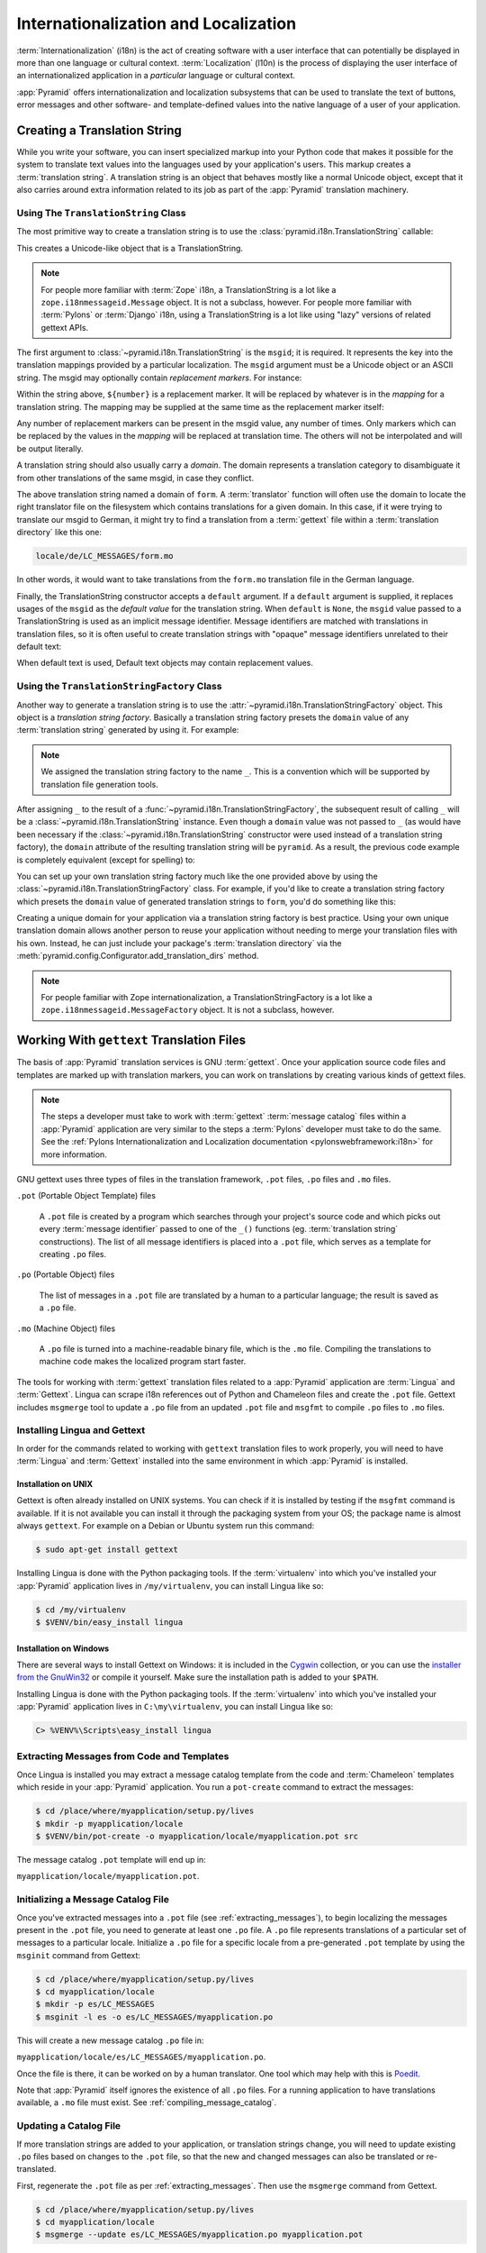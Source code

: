 .. index::
   single: i18n
   single: l10n
   single: internationalization
   single: localization

.. _i18n_chapter:

Internationalization and Localization
=====================================

:term:`Internationalization` (i18n) is the act of creating software
with a user interface that can potentially be displayed in more than
one language or cultural context.  :term:`Localization` (l10n) is the
process of displaying the user interface of an internationalized
application in a *particular* language or cultural context.

:app:`Pyramid` offers internationalization and localization
subsystems that can be used to translate the text of buttons, error
messages and other software- and template-defined values into the
native language of a user of your application.

.. index::
   single: translation string
   pair: domain; translation
   pair: msgid; translation
   single: message identifier

Creating a Translation String
-----------------------------

While you write your software, you can insert specialized markup into
your Python code that makes it possible for the system to translate
text values into the languages used by your application's users.  This
markup creates a :term:`translation string`.  A translation string is
an object that behaves mostly like a normal Unicode object, except that
it also carries around extra information related to its job as part of
the :app:`Pyramid` translation machinery.

Using The ``TranslationString`` Class
~~~~~~~~~~~~~~~~~~~~~~~~~~~~~~~~~~~~~

The most primitive way to create a translation string is to use the
:class:`pyramid.i18n.TranslationString` callable:

.. code-block:: python
   :linenos:

   from pyramid.i18n import TranslationString
   ts = TranslationString('Add')

This creates a Unicode-like object that is a TranslationString.

.. note::

   For people more familiar with :term:`Zope` i18n, a TranslationString
   is a lot like a ``zope.i18nmessageid.Message`` object.  It is not a
   subclass, however.  For people more familiar with :term:`Pylons` or
   :term:`Django` i18n, using a TranslationString is a lot like using
   "lazy" versions of related gettext APIs.

The first argument to :class:`~pyramid.i18n.TranslationString` is
the ``msgid``; it is required.  It represents the key into the
translation mappings provided by a particular localization. The
``msgid`` argument must be a Unicode object or an ASCII string.  The
msgid may optionally contain *replacement markers*.  For instance:

.. code-block:: python
   :linenos:

   from pyramid.i18n import TranslationString
   ts = TranslationString('Add ${number}')

Within the string above, ``${number}`` is a replacement marker.  It
will be replaced by whatever is in the *mapping* for a translation
string.  The mapping may be supplied at the same time as the
replacement marker itself:

.. code-block:: python
   :linenos:

   from pyramid.i18n import TranslationString
   ts = TranslationString('Add ${number}', mapping={'number':1})

Any number of replacement markers can be present in the msgid value,
any number of times.  Only markers which can be replaced by the values
in the *mapping* will be replaced at translation time.  The others
will not be interpolated and will be output literally.

A translation string should also usually carry a *domain*.  The domain
represents a translation category to disambiguate it from other
translations of the same msgid, in case they conflict.

.. code-block:: python
   :linenos:

   from pyramid.i18n import TranslationString
   ts = TranslationString('Add ${number}', mapping={'number':1},
                          domain='form')

The above translation string named a domain of ``form``.  A
:term:`translator` function will often use the domain to locate the
right translator file on the filesystem which contains translations
for a given domain.  In this case, if it were trying to translate
our msgid to German, it might try to find a translation from a
:term:`gettext` file within a :term:`translation directory` like this
one:

.. code-block:: text

   locale/de/LC_MESSAGES/form.mo

In other words, it would want to take translations from the ``form.mo``
translation file in the German language.

Finally, the TranslationString constructor accepts a ``default``
argument.  If a ``default`` argument is supplied, it replaces usages
of the ``msgid`` as the *default value* for the translation string.
When ``default`` is ``None``, the ``msgid`` value passed to a
TranslationString is used as an implicit message identifier.  Message
identifiers are matched with translations in translation files, so it
is often useful to create translation strings with "opaque" message
identifiers unrelated to their default text:

.. code-block:: python
   :linenos:

   from pyramid.i18n import TranslationString
   ts = TranslationString('add-number', default='Add ${number}',
                           domain='form', mapping={'number':1})

When default text is used, Default text objects may contain
replacement values.

.. index::
   single: translation string factory

Using the ``TranslationStringFactory`` Class
~~~~~~~~~~~~~~~~~~~~~~~~~~~~~~~~~~~~~~~~~~~~

Another way to generate a translation string is to use the
:attr:`~pyramid.i18n.TranslationStringFactory` object.  This object
is a *translation string factory*.  Basically a translation string
factory presets the ``domain`` value of any :term:`translation string`
generated by using it.  For example:

.. code-block:: python
   :linenos:

   from pyramid.i18n import TranslationStringFactory
   _ = TranslationStringFactory('pyramid')
   ts = _('add-number', default='Add ${number}', mapping={'number':1})

.. note:: We assigned the translation string factory to the name
   ``_``.  This is a convention which will be supported by translation
   file generation tools.

After assigning ``_`` to the result of a
:func:`~pyramid.i18n.TranslationStringFactory`, the subsequent result
of calling ``_`` will be a :class:`~pyramid.i18n.TranslationString`
instance.  Even though a ``domain`` value was not passed to ``_`` (as
would have been necessary if the
:class:`~pyramid.i18n.TranslationString` constructor were used instead
of a translation string factory), the ``domain`` attribute of the
resulting translation string will be ``pyramid``.  As a result, the
previous code example is completely equivalent (except for spelling)
to:

.. code-block:: python
   :linenos:

   from pyramid.i18n import TranslationString as _
   ts = _('add-number', default='Add ${number}', mapping={'number':1},
          domain='pyramid')

You can set up your own translation string factory much like the one
provided above by using the
:class:`~pyramid.i18n.TranslationStringFactory` class.  For example,
if you'd like to create a translation string factory which presets the
``domain`` value of generated translation strings to ``form``, you'd
do something like this:

.. code-block:: python
   :linenos:

   from pyramid.i18n import TranslationStringFactory
   _ = TranslationStringFactory('form')
   ts = _('add-number', default='Add ${number}', mapping={'number':1})

Creating a unique domain for your application via a translation string
factory is best practice.  Using your own unique translation domain
allows another person to reuse your application without needing to
merge your translation files with his own.  Instead, he can just
include your package's :term:`translation directory` via the
:meth:`pyramid.config.Configurator.add_translation_dirs`
method.

.. note::

   For people familiar with Zope internationalization, a
   TranslationStringFactory is a lot like a
   ``zope.i18nmessageid.MessageFactory`` object.  It is not a
   subclass, however.

.. index::
   single: gettext
   single: translation directories

Working With ``gettext`` Translation Files
------------------------------------------

The basis of :app:`Pyramid` translation services is
GNU :term:`gettext`. Once your application source code files and templates
are marked up with translation markers, you can work on translations
by creating various kinds of gettext files.

.. note::

   The steps a developer must take to work with :term:`gettext`
   :term:`message catalog` files within a :app:`Pyramid`
   application are very similar to the steps a :term:`Pylons`
   developer must take to do the same.  See the :ref:`Pylons
   Internationalization and Localization documentation
   <pylonswebframework:i18n>` for more information.

GNU gettext uses three types of files in the translation framework,
``.pot`` files, ``.po`` files and ``.mo`` files.

``.pot`` (Portable Object Template) files

  A ``.pot`` file is created by a program which searches through your
  project's source code and which picks out every :term:`message
  identifier` passed to one of the ``_()`` functions
  (eg. :term:`translation string` constructions). The list of all
  message identifiers is placed into a ``.pot`` file, which serves as
  a template for creating ``.po`` files.

``.po`` (Portable Object) files

  The list of messages in a ``.pot`` file are translated by a human to
  a particular language; the result is saved as a ``.po`` file.

``.mo`` (Machine Object) files

  A ``.po`` file is turned into a machine-readable binary file, which
  is the ``.mo`` file. Compiling the translations to machine code
  makes the localized program start faster.

The tools for working with :term:`gettext` translation files related to a
:app:`Pyramid` application are :term:`Lingua` and :term:`Gettext`. Lingua
can scrape i18n references out of Python and Chameleon files and create
the ``.pot`` file. Gettext includes ``msgmerge`` tool to update a ``.po`` file
from an updated ``.pot`` file and ``msgfmt`` to compile ``.po`` files to
``.mo`` files.

.. index::
   single: Gettext
   single: Lingua

.. _installing_babel:

Installing Lingua and Gettext
~~~~~~~~~~~~~~~~~~~~~~~~~~~~~

In order for the commands related to working with ``gettext`` translation
files to work properly, you will need to have :term:`Lingua` and
:term:`Gettext` installed into the same environment in which :app:`Pyramid` is
installed.

Installation on UNIX
++++++++++++++++++++

Gettext is often already installed on UNIX systems. You can check if it is
installed by testing if the ``msgfmt`` command is available. If it is not
available you can install it through the packaging system from your OS;
the package name is almost always ``gettext``. For example on a Debian or
Ubuntu system run this command:

.. code-block:: text

   $ sudo apt-get install gettext

Installing Lingua is done with the Python packaging tools. If the
:term:`virtualenv` into which you've installed your :app:`Pyramid` application
lives in ``/my/virtualenv``, you can install Lingua
like so:

.. code-block:: text

   $ cd /my/virtualenv
   $ $VENV/bin/easy_install lingua

Installation on Windows
+++++++++++++++++++++++

There are several ways to install Gettext on Windows: it is included in the
`Cygwin <http://www.cygwin.com/>`_ collection, or you can use the `installer
from the GnuWin32 <http://gnuwin32.sourceforge.net/packages/gettext.htm>`_
or compile it yourself. Make sure the installation path is added to your
``$PATH``.


Installing Lingua is done with the Python packaging tools. If the
:term:`virtualenv` into which you've installed your :app:`Pyramid` application
lives in ``C:\my\virtualenv``, you can install Lingua like so:

.. code-block:: text

   C> %VENV%\Scripts\easy_install lingua


.. index::
   pair: extracting; messages

.. _extracting_messages:

Extracting Messages from Code and Templates
~~~~~~~~~~~~~~~~~~~~~~~~~~~~~~~~~~~~~~~~~~~

Once Lingua is installed you may extract a message catalog template from the
code and :term:`Chameleon` templates which reside in your :app:`Pyramid`
application.  You run a ``pot-create`` command to extract the messages:

.. code-block:: text

   $ cd /place/where/myapplication/setup.py/lives
   $ mkdir -p myapplication/locale
   $ $VENV/bin/pot-create -o myapplication/locale/myapplication.pot src 

The message catalog ``.pot`` template will end up in:

``myapplication/locale/myapplication.pot``.


.. index::
   pair: initializing; message catalog

Initializing a Message Catalog File
~~~~~~~~~~~~~~~~~~~~~~~~~~~~~~~~~~~

Once you've extracted messages into a ``.pot`` file (see
:ref:`extracting_messages`), to begin localizing the messages present
in the ``.pot`` file, you need to generate at least one ``.po`` file.
A ``.po`` file represents translations of a particular set of messages
to a particular locale.  Initialize a ``.po`` file for a specific
locale from a pre-generated ``.pot`` template by using the ``msginit``
command from Gettext:

.. code-block:: text

   $ cd /place/where/myapplication/setup.py/lives
   $ cd myapplication/locale
   $ mkdir -p es/LC_MESSAGES
   $ msginit -l es -o es/LC_MESSAGES/myapplication.po

This will create a new message catalog ``.po`` file in:

``myapplication/locale/es/LC_MESSAGES/myapplication.po``.

Once the file is there, it can be worked on by a human translator.
One tool which may help with this is `Poedit
<http://www.poedit.net/>`_.

Note that :app:`Pyramid` itself ignores the existence of all
``.po`` files.  For a running application to have translations
available, a ``.mo`` file must exist.  See
:ref:`compiling_message_catalog`.

.. index::
   pair: updating; message catalog

Updating a Catalog File
~~~~~~~~~~~~~~~~~~~~~~~

If more translation strings are added to your application, or
translation strings change, you will need to update existing ``.po``
files based on changes to the ``.pot`` file, so that the new and
changed messages can also be translated or re-translated.

First, regenerate the ``.pot`` file as per :ref:`extracting_messages`.
Then use the ``msgmerge`` command from Gettext.

.. code-block:: text

   $ cd /place/where/myapplication/setup.py/lives
   $ cd myapplication/locale
   $ msgmerge --update es/LC_MESSAGES/myapplication.po myapplication.pot

.. index::
   pair: compiling; message catalog

.. _compiling_message_catalog:

Compiling a Message Catalog File
~~~~~~~~~~~~~~~~~~~~~~~~~~~~~~~~

Finally, to prepare an application for performing actual runtime
translations, compile ``.po`` files to ``.mo`` files use the ``msgfmt``
command from Gettext:

.. code-block:: text

   $ cd /place/where/myapplication/setup.py/lives
   $ msgfmt -o myapplication/locale/es/LC_MESSAGES/myapplication.mo myapplication/locale/es/LC_MESSAGES/myapplication.po

This will create a ``.mo`` file for each ``.po`` file in your
application.  As long as the :term:`translation directory` in which
the ``.mo`` file ends up in is configured into your application (see :ref:`adding_a_translation_directory`), these
translations will be available to :app:`Pyramid`.

.. index::
   single: localizer
   single: translation
   single: pluralization

Using a Localizer
-----------------

A :term:`localizer` is an object that allows you to perform translation or
pluralization "by hand" in an application.  You may use the 
:attr:`pyramid.request.Request.localizer` attribute to obtain a 
:term:`localizer`.  The localizer object will be configured to produce 
translations implied by the active :term:`locale negotiator` or a default
localizer object if no explicit locale negotiator is registered.

.. code-block:: python
   :linenos:

   def aview(request):
       localizer = request.localizer

.. note::

    If you need to create a localizer for a locale use the
    :func:`pyramid.i18n.make_localizer` function.

.. index::
   single: translating (i18n)

.. _performing_a_translation:

Performing a Translation
~~~~~~~~~~~~~~~~~~~~~~~~

A :term:`localizer` has a ``translate`` method which accepts either a
:term:`translation string` or a Unicode string and which returns a
Unicode object representing the translation.  So, generating a
translation in a view component of an application might look like so:

.. code-block:: python
   :linenos:

   from pyramid.i18n import TranslationString

   ts = TranslationString('Add ${number}', mapping={'number':1},
                          domain='pyramid')

   def aview(request):
       localizer = request.localizer
       translated = localizer.translate(ts) # translation string
       # ... use translated ...

The ``request.localizer`` attribute will be a :class:`pyramid.i18n.Localizer`
object bound to the locale name represented by the request.  The translation
returned from its :meth:`pyramid.i18n.Localizer.translate` method will depend
on the ``domain`` attribute of the provided translation string as well as the
locale of the localizer.

.. note::

   If you're using :term:`Chameleon` templates, you don't need
   to pre-translate translation strings this way.  See
   :ref:`chameleon_translation_strings`.

.. index::
   single: pluralizing (i18n)

.. _performing_a_pluralization:

Performing a Pluralization
~~~~~~~~~~~~~~~~~~~~~~~~~~

A :term:`localizer` has a ``pluralize`` method with the following
signature:

.. code-block:: python
   :linenos:

   def pluralize(singular, plural, n, domain=None, mapping=None):
       ...

The simplest case is the ``singular`` and ``plural`` arguments being passed as
unicode literals. This returns the appropriate literal according to the locale
pluralization rules for the number ``n``, and interpolates ``mapping``.

.. code-block:: python
   :linenos:

   def aview(request):
       localizer = request.localizer
       translated = localizer.pluralize('Item', 'Items', 1, 'mydomain')
       # ... use translated ...

However, for support of other languages, the ``singular`` argument should
be a Unicode value representing a :term:`message identifier`.  In this
case the ``plural`` value is ignored.
``domain`` should be a :term:`translation domain`, and
``mapping`` should be a dictionary that is used for *replacement
value* interpolation of the translated string.  

The value of ``n`` will be used to find the appropriate plural form for the
current language and ``pluralize`` will return a Unicode translation for the
message id ``singular``. The message file must have defined ``singular`` as a
translation with plural forms.

The argument provided as ``singular`` may be a :term:`translation string`
object, but the domain and mapping information attached is ignored.

.. code-block:: python
   :linenos:

   def aview(request):
       localizer = request.localizer
       num = 1
       translated = localizer.pluralize('item_plural', '${number} items',
           num, 'mydomain', mapping={'number':num})

The corresponding message catalog must have language plural definitions and
plural alternatives set.

.. code-block:: text
    :linenos:
    
    "Plural-Forms: nplurals=3; plural=n==0 ? 0 : n==1 ? 1 : 2;"
    
    msgid "item_plural"
    msgid_plural ""
    msgstr[0] "No items"
    msgstr[1] "${number} item"
    msgstr[2] "${number} items"

More information on complex plurals can be found in the `gettext documentation
<https://www.gnu.org/savannah-checkouts/gnu/gettext/manual/html_node/Plural-forms.html>`_.

.. index::
   single: locale name
   single: negotiate_locale_name

.. _obtaining_the_locale_name:

Obtaining the Locale Name for a Request
---------------------------------------

You can obtain the locale name related to a request by using the
:func:`pyramid.request.Request.locale_name` attribute of the request.

.. code-block:: python
   :linenos:

   def aview(request):
       locale_name = request.locale_name

The locale name of a request is dynamically computed; it will be the locale 
name negotiated by the currently active :term:`locale negotiator` or 
the :term:`default locale name` if the locale negotiator returns ``None``. 
You can change the default locale name by changing the 
``pyramid.default_locale_name`` setting; see :ref:`default_locale_name_setting`.

Once :func:`~pyramid.request.Request.locale_name` is first run, the locale
name is stored on the request object.  Subsequent calls to
:func:`~pyramid.request.Request.locale_name` will return the stored locale
name without invoking the :term:`locale negotiator`.  To avoid this
caching, you can use the :func:`pyramid.i18n.negotiate_locale_name`
function:

.. code-block:: python
   :linenos:

   from pyramid.i18n import negotiate_locale_name

   def aview(request):
       locale_name = negotiate_locale_name(request)

You can also obtain the locale name related to a request using the
``locale_name`` attribute of a :term:`localizer`.

.. code-block:: python
   :linenos:

   def aview(request):
       localizer = request.localizer
       locale_name = localizer.locale_name

Obtaining the locale name as an attribute of a localizer is equivalent
to obtaining a locale name by asking for the 
:func:`~pyramid.request.Request.locale_name` attribute.

.. index::
   single: date and currency formatting (i18n)
   single: Babel

Performing Date Formatting and Currency Formatting
--------------------------------------------------

:app:`Pyramid` does not itself perform date and currency formatting
for different locales.  However, :term:`Babel` can help you do this
via the :class:`babel.core.Locale` class.  The `Babel documentation
for this class
<http://babel.edgewall.org/wiki/ApiDocs/babel.core#babel.core:Locale>`_
provides minimal information about how to perform date and currency
related locale operations.  See :ref:`installing_babel` for
information about how to install Babel.

The :class:`babel.core.Locale` class requires a :term:`locale name` as
an argument to its constructor. You can use :app:`Pyramid` APIs to
obtain the locale name for a request to pass to the
:class:`babel.core.Locale` constructor; see
:ref:`obtaining_the_locale_name`.  For example:

.. code-block:: python
   :linenos:

   from babel.core import Locale

   def aview(request):
       locale_name = request.locale_name
       locale = Locale(locale_name)

.. index::
   pair: translation strings; Chameleon

.. _chameleon_translation_strings:

Chameleon Template Support for Translation Strings
--------------------------------------------------

When a :term:`translation string` is used as the subject of textual
rendering by a :term:`Chameleon` template renderer, it will
automatically be translated to the requesting user's language if a
suitable translation exists. This is true of both the ZPT and text
variants of the Chameleon template renderers.

For example, in a Chameleon ZPT template, the translation string
represented by "some_translation_string" in each example below will go
through translation before being rendered:

.. code-block:: xml
   :linenos:

   <span tal:content="some_translation_string"/>

.. code-block:: xml
   :linenos:

   <span tal:replace="some_translation_string"/>

.. code-block:: xml
   :linenos:

   <span>${some_translation_string}</span>

.. code-block:: xml
   :linenos:

   <a tal:attributes="href some_translation_string">Click here</a>

.. XXX the last example above appears to not yet work as of Chameleon
.. 1.2.3

The features represented by attributes of the ``i18n`` namespace of
Chameleon will also consult the :app:`Pyramid` translations.
See http://chameleon.readthedocs.org/en/latest/reference.html#id50.

.. note::

   Unlike when Chameleon is used outside of :app:`Pyramid`, when it
   is used *within* :app:`Pyramid`, it does not support use of the
   ``zope.i18n`` translation framework.  Applications which use
   :app:`Pyramid` should use the features documented in this
   chapter rather than ``zope.i18n``.

Third party :app:`Pyramid` template renderers might not provide
this support out of the box and may need special code to do an
equivalent.  For those, you can always use the more manual translation
facility described in :ref:`performing_a_translation`.

.. index::
   single: Mako i18n

Mako Pyramid I18N Support
-------------------------

There exists a recipe within the :term:`Pyramid Cookbook` named "Mako
Internationalization" which explains how to add idiomatic I18N support to
:term:`Mako` templates.

.. index::
   single: localization deployment settings
   single:  default_locale_name

.. _localization_deployment_settings:

Localization-Related Deployment Settings
----------------------------------------

A :app:`Pyramid` application will have a ``pyramid.default_locale_name``
setting.  This value represents the :term:`default locale name` used
when the :term:`locale negotiator` returns ``None``.  Pass it to the
:mod:`~pyramid.config.Configurator` constructor at startup
time:

.. code-block:: python
   :linenos:

   from pyramid.config import Configurator
   config = Configurator(settings={'pyramid.default_locale_name':'de'})

You may alternately supply a ``pyramid.default_locale_name`` via an
application's ``.ini`` file:

.. code-block:: ini
   :linenos:

   [app:main]
   use = egg:MyProject
   pyramid.reload_templates = true
   pyramid.debug_authorization = false
   pyramid.debug_notfound = false
   pyramid.default_locale_name = de

If this value is not supplied via the Configurator constructor or via a
config file, it will default to ``en``.

If this setting is supplied within the :app:`Pyramid` application
``.ini`` file, it will be available as a settings key:

.. code-block:: python
   :linenos:

   from pyramid.threadlocal import get_current_registry
   settings = get_current_registry().settings
   default_locale_name = settings['pyramid.default_locale_name']

.. index::
   single: detecting languages

"Detecting" Available Languages
-------------------------------

Other systems provide an API that returns the set of "available
languages" as indicated by the union of all languages in all
translation directories on disk at the time of the call to the API.

It is by design that :app:`Pyramid` doesn't supply such an API.
Instead, the application itself is responsible for knowing the "available
languages".  The rationale is this: any particular application
deployment must always know which languages it should be translatable
to anyway, regardless of which translation files are on disk.

Here's why: it's not a given that because translations exist in a
particular language within the registered set of translation
directories that this particular deployment wants to allow translation
to that language.  For example, some translations may exist but they
may be incomplete or incorrect.  Or there may be translations to a
language but not for all translation domains.

Any nontrivial application deployment will always need to be able to
selectively choose to allow only some languages even if that set of
languages is smaller than all those detected within registered
translation directories.  The easiest way to allow for this is to make
the application entirely responsible for knowing which languages are
allowed to be translated to instead of relying on the framework to
divine this information from translation directory file info.

You can set up a system to allow a deployer to select available
languages based on convention by using the :mod:`pyramid.settings`
mechanism:

Allow a deployer to modify your application's ``.ini`` file:

.. code-block:: ini
   :linenos:

   [app:main]
   use = egg:MyProject
   # ...
   available_languages = fr de en ru

Then as a part of the code of a custom :term:`locale negotiator`:

.. code-block:: python
   :linenos:

   from pyramid.threadlocal import get_current_registry
   settings = get_current_registry().settings
   languages = settings['available_languages'].split()

This is only a suggestion.  You can create your own "available
languages" configuration scheme as necessary.

.. index::
   pair: translation; activating
   pair: locale; negotiator
   single: translation directory

.. index::
   pair: activating; translation

.. _activating_translation:

Activating Translation
----------------------

By default, a :app:`Pyramid` application performs no translation.
To turn translation on, you must:

- add at least one :term:`translation directory` to your application.

- ensure that your application sets the :term:`locale name` correctly.

.. index::
   pair: translation directory; adding

.. _adding_a_translation_directory:

Adding a Translation Directory
~~~~~~~~~~~~~~~~~~~~~~~~~~~~~~

:term:`gettext` is the underlying machinery behind the
:app:`Pyramid` translation machinery.  A translation directory is a
directory organized to be useful to :term:`gettext`.  A translation
directory usually includes a listing of language directories, each of
which itself includes an ``LC_MESSAGES`` directory.  Each
``LC_MESSAGES`` directory should contain one or more ``.mo`` files.
Each ``.mo`` file represents a :term:`message catalog`, which is used
to provide translations to your application.

Adding a :term:`translation directory` registers all of its constituent
:term:`message catalog` files within your :app:`Pyramid` application to
be available to use for translation services.  This includes all of the
``.mo`` files found within all ``LC_MESSAGES`` directories within each
locale directory in the translation directory.

You can add a translation directory imperatively by using the
:meth:`pyramid.config.Configurator.add_translation_dirs` during
application startup.  For example:

.. code-block:: python
   :linenos:

   from pyramid.config import Configurator
   config.add_translation_dirs('my.application:locale/',
                               'another.application:locale/')

A message catalog in a translation directory added via
:meth:`~pyramid.config.Configurator.add_translation_dirs`
will be merged into translations from a message catalog added earlier
if both translation directories contain translations for the same
locale and :term:`translation domain`.

.. index::
   pair: setting; locale

Setting the Locale
~~~~~~~~~~~~~~~~~~

When the *default locale negotiator* (see
:ref:`default_locale_negotiator`) is in use, you can inform
:app:`Pyramid` of the current locale name by doing any of these
things before any translations need to be performed:

- Set the ``_LOCALE_`` attribute of the request to a valid locale name
  (usually directly within view code).  E.g. ``request._LOCALE_ =
  'de'``.

- Ensure that a valid locale name value is in the ``request.params``
  dictionary under the key named ``_LOCALE_``.  This is usually the
  result of passing a ``_LOCALE_`` value in the query string or in the
  body of a form post associated with a request.  For example,
  visiting ``http://my.application?_LOCALE_=de``.

- Ensure that a valid locale name value is in the ``request.cookies``
  dictionary under the key named ``_LOCALE_``.  This is usually the
  result of setting a ``_LOCALE_`` cookie in a prior response,
  e.g. ``response.set_cookie('_LOCALE_', 'de')``.

.. note::

   If this locale negotiation scheme is inappropriate for a particular
   application, you can configure a custom :term:`locale negotiator`
   function into that application as required.  See
   :ref:`custom_locale_negotiator`.

.. index::
   single: locale negotiator

.. _locale_negotiators:

Locale Negotiators
------------------

A :term:`locale negotiator` informs the operation of a
:term:`localizer` by telling it what :term:`locale name` is related to
a particular request.  A locale negotiator is a bit of code which
accepts a request and which returns a :term:`locale name`.  It is
consulted when :meth:`pyramid.i18n.Localizer.translate` or
:meth:`pyramid.i18n.Localizer.pluralize` is invoked.  It is also
consulted when :func:`~pyramid.request.Request.locale_name` is accessed or
when :func:`~pyramid.i18n.negotiate_locale_name` is invoked.

.. _default_locale_negotiator:

The Default Locale Negotiator
~~~~~~~~~~~~~~~~~~~~~~~~~~~~~

Most applications can make use of the default locale negotiator, which
requires no additional coding or configuration.

The default locale negotiator implementation named
:class:`~pyramid.i18n.default_locale_negotiator` uses the following
set of steps to determine the locale name.

- First, the negotiator looks for the ``_LOCALE_`` attribute of the
  request object (possibly set directly by view code or by a listener
  for an :term:`event`).

- Then it looks for the ``request.params['_LOCALE_']`` value.

- Then it looks for the ``request.cookies['_LOCALE_']`` value.

- If no locale can be found via the request, it falls back to using
  the :term:`default locale name` (see
  :ref:`localization_deployment_settings`).

- Finally, if the default locale name is not explicitly set, it uses
  the locale name ``en``.

.. _custom_locale_negotiator:

Using a Custom Locale Negotiator
~~~~~~~~~~~~~~~~~~~~~~~~~~~~~~~~

Locale negotiation is sometimes policy-laden and complex.  If the
(simple) default locale negotiation scheme described in
:ref:`activating_translation` is inappropriate for your application,
you may create and a special :term:`locale negotiator`.  Subsequently
you may override the default locale negotiator by adding your newly
created locale negotiator to your application's configuration.

A locale negotiator is simply a callable which
accepts a request and returns a single :term:`locale name` or ``None``
if no locale can be determined.

Here's an implementation of a simple locale negotiator:

.. code-block:: python
    :linenos:

    def my_locale_negotiator(request):
        locale_name = request.params.get('my_locale')
        return locale_name

If a locale negotiator returns ``None``, it signifies to
:app:`Pyramid` that the default application locale name should be
used.

You may add your newly created locale negotiator to your application's
configuration by passing an object which can act as the negotiator (or a
:term:`dotted Python name` referring to the object) as the
``locale_negotiator`` argument of the
:class:`~pyramid.config.Configurator` instance during application
startup.  For example:

.. code-block:: python
   :linenos:

   from pyramid.config import Configurator
   config = Configurator(locale_negotiator=my_locale_negotiator)

Alternately, use the
:meth:`pyramid.config.Configurator.set_locale_negotiator`
method.

For example:

.. code-block:: python
   :linenos:

   from pyramid.config import Configurator
   config = Configurator()
   config.set_locale_negotiator(my_locale_negotiator)

